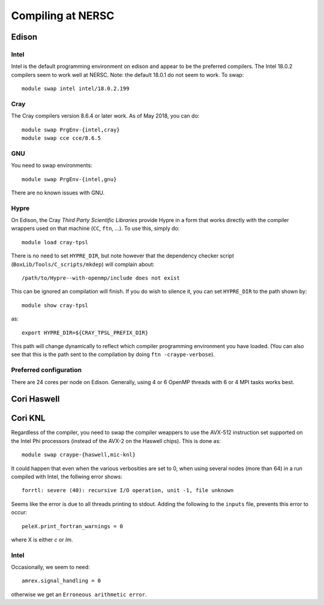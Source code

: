 .. highlight:: bash

Compiling at NERSC
==================

Edison
------


Intel
^^^^^

Intel is the default programming environment on edison and appear to
be the preferred compilers.  The Intel 18.0.2 compilers seem to work
well at NERSC.  Note: the default 18.0.1 do not seem to work.  To swap::

  module swap intel intel/18.0.2.199


Cray
^^^^

The Cray compilers version 8.6.4 or later work.  As of May 2018, you
can do::

  module swap PrgEnv-{intel,cray}
  module swap cce cce/8.6.5


GNU
^^^

You need to swap environments::

  module swap PrgEnv-{intel,gnu}

There are no known issues with GNU.


Hypre
^^^^^

On Edison, the Cray *Third Party Scientific Libraries* provide Hypre
in a form that works directly with the compiler wrappers used on that
machine (``CC``, ``ftn``, ...).  To use this, simply do::

  module load cray-tpsl

There is no need to set ``HYPRE_DIR``, but note however that the
dependency checker script (``BoxLib/Tools/C_scripts/mkdep``) will
complain about::

  /path/to/Hypre--with-openmp/include does not exist

This can be ignored an compilation will finish.  If you do wish to
silence it, you can set ``HYPRE_DIR`` to the path shown by::

  module show cray-tpsl

as::

  export HYPRE_DIR=${CRAY_TPSL_PREFIX_DIR}

This path will change dynamically to reflect which compiler programming
environment you have loaded.  (You can also see that this is the path
sent to the compilation by doing ``ftn -craype-verbose``).



Preferred configuration
^^^^^^^^^^^^^^^^^^^^^^^

There are 24 cores per node on Edison.  Generally, using 4 or 6 OpenMP
threads with 6 or 4 MPI tasks works best.






Cori Haswell
------------



Cori KNL
--------

Regardless of the compiler, you need to swap the compiler weappers to
use the AVX-512 instruction set supported on the Intel Phi processors
(instead of the AVX-2 on the Haswell chips).  This is done as::

  module swap craype-{haswell,mic-knl}

It could happen that even when the various verbosities are set to 0,
when using several nodes (more than 64) in a run compiled with Intel,
the follwing error shows::

  forrtl: severe (40): recursive I/O operation, unit -1, file unknown

Seems like the error is due to all threads printing to stdout. Adding
the following to the ``inputs`` file, prevents this error to occur::

  peleX.print_fortran_warnings = 0

where X is either `c` or `lm`.

Intel
^^^^^

Occasionally, we seem to need::

  amrex.signal_handling = 0

otherwise we get an ``Erroneous arithmetic error``.

